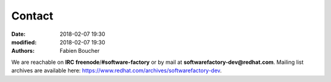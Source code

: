 Contact
#######

:date: 2018-02-07 19:30
:modified: 2018-02-07 19:30
:authors: Fabien Boucher

We are reachable on **IRC** **freenode**/**#software-factory** or by mail at **softwarefactory-dev@redhat.com**.
Mailing list archives are available here: https://www.redhat.com/archives/softwarefactory-dev.
